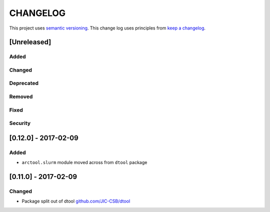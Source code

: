 CHANGELOG
=========

This project uses `semantic versioning <http://semver.org/>`_.
This change log uses principles from `keep a changelog <http://keepachangelog.com/>`_.

[Unreleased]
------------

Added
^^^^^


Changed
^^^^^^^



Deprecated
^^^^^^^^^^


Removed
^^^^^^^


Fixed
^^^^^


Security
^^^^^^^^


[0.12.0] - 2017-02-09
---------------------

Added
^^^^^

- ``arctool.slurm`` module moved across from ``dtool`` package



[0.11.0] - 2017-02-09
---------------------

Changed
^^^^^^^

- Package split out of dtool
  `github.com/JIC-CSB/dtool <https://github.com/JIC-CSB/dtool>`_
